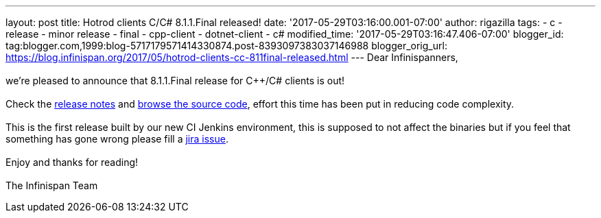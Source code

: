 ---
layout: post
title: Hotrod clients C++/C# 8.1.1.Final released!
date: '2017-05-29T03:16:00.001-07:00'
author: rigazilla
tags:
- c++
- release
- minor release
- final
- cpp-client
- dotnet-client
- c#
modified_time: '2017-05-29T03:16:47.406-07:00'
blogger_id: tag:blogger.com,1999:blog-5717179571414330874.post-8393097383037146988
blogger_orig_url: https://blog.infinispan.org/2017/05/hotrod-clients-cc-811final-released.html
---
Dear Infinispanners, +
 +
we're pleased to announce that 8.1.1.Final release for C++/C# clients is
out! +
 +
Check the
https://issues.jboss.org/secure/ReleaseNote.jspa?projectId=12314125&version=12334600[release
notes] and
https://github.com/infinispan/cpp-client/tree/8.1.1.Final[browse the
source code], effort this time has been put in reducing code
complexity. +
 +
This is the first release built by our new CI Jenkins environment, this
is supposed to not affect the binaries but if you feel that something
has gone wrong please fill a
https://issues.jboss.org/projects/HRCPP/issues[jira issue]. +
 +
Enjoy and thanks for reading! +
 +
The Infinispan Team

